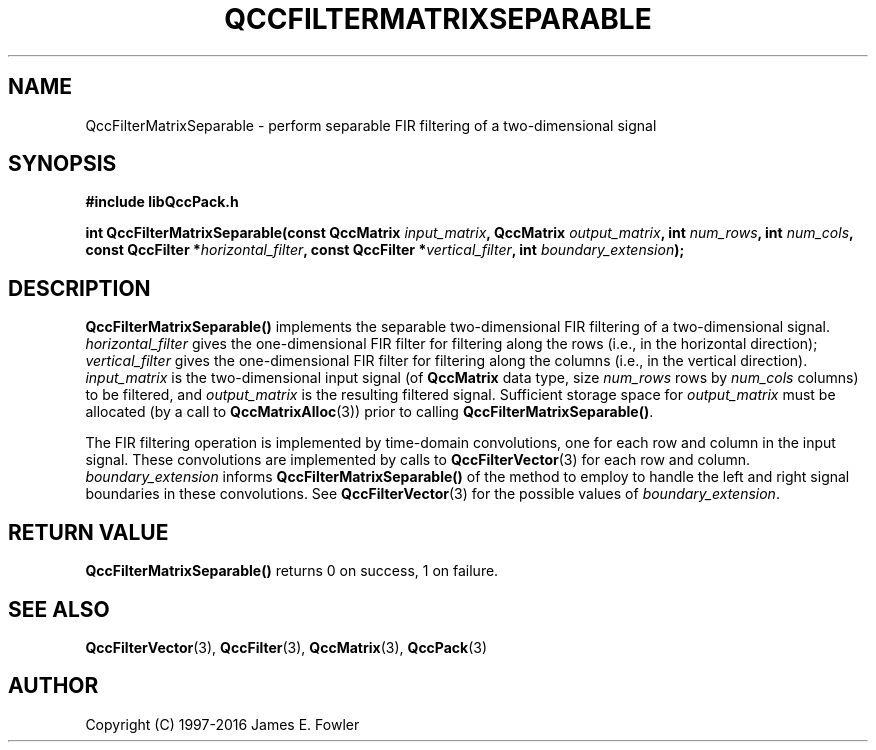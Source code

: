 .TH QCCFILTERMATRIXSEPARABLE 3 "QCCPACK" ""
.SH NAME
QccFilterMatrixSeparable \- perform separable FIR filtering of a
two-dimensional signal
.SH SYNOPSIS
.B #include "libQccPack.h"
.sp
.BI "int QccFilterMatrixSeparable(const QccMatrix " input_matrix ", QccMatrix " output_matrix ", int " num_rows ", int " num_cols ", const QccFilter *" horizontal_filter ", const QccFilter *" vertical_filter ", int " boundary_extension );
.SH DESCRIPTION
.B QccFilterMatrixSeparable()
implements the separable two-dimensional FIR filtering of a 
two-dimensional signal.
.I horizontal_filter
gives the one-dimensional FIR filter for filtering along the
rows (i.e., in the horizontal direction);
.I vertical_filter
gives the one-dimensional FIR filter for filtering along the
columns (i.e., in the vertical direction).
.I input_matrix
is the two-dimensional input signal (of
.B QccMatrix
data type, size
.I num_rows
rows by
.I num_cols
columns) to be filtered, and
.I output_matrix
is the resulting filtered signal.
Sufficient storage space for
.I output_matrix
must be allocated
(by a call to
.BR QccMatrixAlloc (3))
prior to calling
.BR QccFilterMatrixSeparable() .
.LP
The FIR filtering operation is implemented by
time-domain convolutions, one for each row and column in the
input signal.
These convolutions are implemented by calls to
.BR QccFilterVector (3)
for each row and column.
.I boundary_extension
informs
.B QccFilterMatrixSeparable()
of the method to employ to handle the left and right signal boundaries in
these convolutions.
See 
.BR QccFilterVector (3)
for the possible values of
.IR boundary_extension .
.SH "RETURN VALUE"
.B QccFilterMatrixSeparable()
returns 0 on success, 1 on failure.
.SH "SEE ALSO"
.BR QccFilterVector (3),
.BR QccFilter (3),
.BR QccMatrix (3),
.BR QccPack (3)
.SH AUTHOR
Copyright (C) 1997-2016  James E. Fowler
.\"  The programs herein are free software; you can redistribute them an.or
.\"  modify them under the terms of the GNU General Public License
.\"  as published by the Free Software Foundation; either version 2
.\"  of the License, or (at your option) any later version.
.\"  
.\"  These programs are distributed in the hope that they will be useful,
.\"  but WITHOUT ANY WARRANTY; without even the implied warranty of
.\"  MERCHANTABILITY or FITNESS FOR A PARTICULAR PURPOSE.  See the
.\"  GNU General Public License for more details.
.\"  
.\"  You should have received a copy of the GNU General Public License
.\"  along with these programs; if not, write to the Free Software
.\"  Foundation, Inc., 675 Mass Ave, Cambridge, MA 02139, USA.

